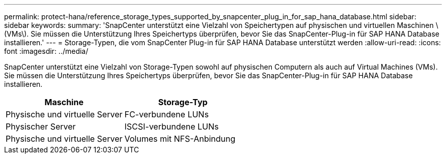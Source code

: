 ---
permalink: protect-hana/reference_storage_types_supported_by_snapcenter_plug_in_for_sap_hana_database.html 
sidebar: sidebar 
keywords:  
summary: 'SnapCenter unterstützt eine Vielzahl von Speichertypen auf physischen und virtuellen Maschinen \(VMs\). Sie müssen die Unterstützung Ihres Speichertyps überprüfen, bevor Sie das SnapCenter-Plug-in für SAP HANA Database installieren.' 
---
= Storage-Typen, die vom SnapCenter Plug-in für SAP HANA Database unterstützt werden
:allow-uri-read: 
:icons: font
:imagesdir: ../media/


[role="lead"]
SnapCenter unterstützt eine Vielzahl von Storage-Typen sowohl auf physischen Computern als auch auf Virtual Machines (VMs). Sie müssen die Unterstützung Ihres Speichertyps überprüfen, bevor Sie das SnapCenter-Plug-in für SAP HANA Database installieren.

|===
| Maschine | Storage-Typ 


 a| 
Physische und virtuelle Server
 a| 
FC-verbundene LUNs



 a| 
Physischer Server
 a| 
ISCSI-verbundene LUNs



 a| 
Physische und virtuelle Server
 a| 
Volumes mit NFS-Anbindung

|===